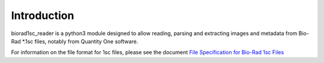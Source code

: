Introduction
============

biorad1sc_reader is a python3 module designed to allow reading, parsing
and extracting images and metadata from Bio-Rad \*.1sc files, notably from
Quantity One software.

For information on the file format for 1sc files, please see the document
`File Specification for Bio-Rad 1sc Files <http://biorad1sc-doc.readthedocs.io/>`_
